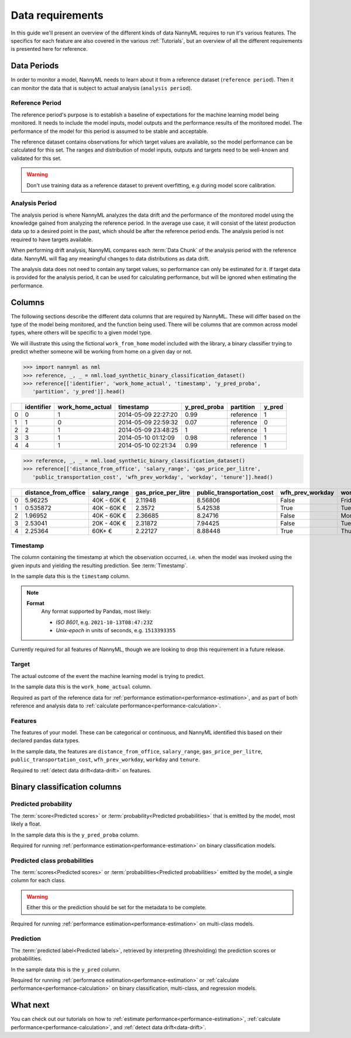 .. _data_requirements:

==================
Data requirements
==================

In this guide we'll present an overview of the different kinds of data NannyML requires to run it's various features. The specifics for each feature are also covered in the various :ref:`Tutorials`, but an overview of all the different requirements is presented here for reference.

.. _data-drift-periods:

Data Periods
------------

In order to monitor a model, NannyML needs to learn about it from a reference dataset (``reference period``).
Then it can monitor the data that is subject to actual analysis (``analysis period``).

Reference Period
^^^^^^^^^^^^^^^^

The reference period's purpose is to establish a baseline of expectations for the machine
learning model being monitored. It needs to include the model inputs, model outputs and
the performance results of the monitored model. The performance of the model for this period is assumed
to be stable and acceptable.

The reference dataset contains observations for which target values
are available, so the model performance can be calculated for this set.
The ranges and distribution of model inputs, outputs and targets need to be well-known and validated for this set.

.. warning::
    Don't use training data as a reference dataset to prevent overfitting, e.g during model score calibration.


Analysis Period
^^^^^^^^^^^^^^^

The analysis period is where NannyML analyzes the data drift and the performance of the monitored
model using the knowledge gained from analyzing the reference period. In the average use case, it will 
consist of the latest production data up to a desired point in the past, which should be after 
the reference period ends. The analysis period is not required to have targets available.

When performing drift analysis, NannyML compares each :term:`Data Chunk` of the analysis period
with the reference data. NannyML will flag any meaningful changes to data distributions as data drift.

The analysis data does not need to contain any target values, so performance can only be estimated for it.
If target data is provided for the analysis period, it can be used for calculating performance, but will be ignored
when estimating the performance.


Columns
--------------

The following sections describe the different data columns that are required by NannyML. These will differ based on
the type of the model being monitored, and the function being used. There will be columns that are common across model types, where others will
be specific to a given model type.

We will illustrate this using the fictional ``work_from_home`` model included with the library,
a binary classifier trying to predict whether someone will be working from home on a given day or not.


.. code-block:: python

    >>> import nannyml as nml
    >>> reference, _, _ = nml.load_synthetic_binary_classification_dataset()
    >>> reference[['identifier', 'work_home_actual', 'timestamp', 'y_pred_proba',
       'partition', 'y_pred']].head()

+----+--------------+--------------------+---------------------+----------------+-------------+----------+
|    |   identifier |   work_home_actual | timestamp           |   y_pred_proba | partition   |   y_pred |
+====+==============+====================+=====================+================+=============+==========+
|  0 |            0 |                  1 | 2014-05-09 22:27:20 |           0.99 | reference   |        1 |
+----+--------------+--------------------+---------------------+----------------+-------------+----------+
|  1 |            1 |                  0 | 2014-05-09 22:59:32 |           0.07 | reference   |        0 |
+----+--------------+--------------------+---------------------+----------------+-------------+----------+
|  2 |            2 |                  1 | 2014-05-09 23:48:25 |           1    | reference   |        1 |
+----+--------------+--------------------+---------------------+----------------+-------------+----------+
|  3 |            3 |                  1 | 2014-05-10 01:12:09 |           0.98 | reference   |        1 |
+----+--------------+--------------------+---------------------+----------------+-------------+----------+
|  4 |            4 |                  1 | 2014-05-10 02:21:34 |           0.99 | reference   |        1 |
+----+--------------+--------------------+---------------------+----------------+-------------+----------+

.. code-block:: python

    >>> reference, _, _ = nml.load_synthetic_binary_classification_dataset()
    >>> reference[['distance_from_office', 'salary_range', 'gas_price_per_litre',
       'public_transportation_cost', 'wfh_prev_workday', 'workday', 'tenure']].head()

+----+------------------------+----------------+-----------------------+------------------------------+--------------------+-----------+----------+
|    |   distance_from_office | salary_range   |   gas_price_per_litre |   public_transportation_cost | wfh_prev_workday   | workday   |   tenure |
+====+========================+================+=======================+==============================+====================+===========+==========+
|  0 |               5.96225  | 40K - 60K €    |               2.11948 |                      8.56806 | False              | Friday    | 0.212653 |
+----+------------------------+----------------+-----------------------+------------------------------+--------------------+-----------+----------+
|  1 |               0.535872 | 40K - 60K €    |               2.3572  |                      5.42538 | True               | Tuesday   | 4.92755  |
+----+------------------------+----------------+-----------------------+------------------------------+--------------------+-----------+----------+
|  2 |               1.96952  | 40K - 60K €    |               2.36685 |                      8.24716 | False              | Monday    | 0.520817 |
+----+------------------------+----------------+-----------------------+------------------------------+--------------------+-----------+----------+
|  3 |               2.53041  | 20K - 40K €    |               2.31872 |                      7.94425 | False              | Tuesday   | 0.453649 |
+----+------------------------+----------------+-----------------------+------------------------------+--------------------+-----------+----------+
|  4 |               2.25364  | 60K+ €         |               2.22127 |                      8.88448 | True               | Thursday  | 5.69526  |
+----+------------------------+----------------+-----------------------+------------------------------+--------------------+-----------+----------+


Timestamp
^^^^^^^^^^^^

The column containing the timestamp at which the observation occurred, i.e. when the model was invoked
using the given inputs and yielding the resulting prediction. See :term:`Timestamp`.

In the sample data this is the ``timestamp`` column.

.. note::
    **Format**
        Any format supported by Pandas, most likely:

        - *ISO 8601*, e.g. ``2021-10-13T08:47:23Z``
        - *Unix-epoch* in units of seconds, e.g. ``1513393355``

Currently required for all features of NannyML, though we are looking to drop this requirement in a future release.

Target
^^^^^^

The actual outcome of the event the machine learning model is trying to predict.

In the sample data this is the ``work_home_actual`` column.

Required as part of the reference data for :ref:`performance estimation<performance-estimation>`, and as part of both reference and analysis data to :ref:`calculate performance<performance-calculation>`.

Features
^^^^^^^^^

The features of your model. These can be categorical or continuous, and NannyML identified this based on their declared pandas data types. 

In the sample data, the features are ``distance_from_office``, ``salary_range``, ``gas_price_per_litre``, ``public_transportation_cost``, ``wfh_prev_workday``, ``workday`` and ``tenure``.

Required to :ref:`detect data drift<data-drift>` on features.



Binary classification columns
-----------------------------

Predicted probability
^^^^^^^^^^^^^^^^^^^^^

The :term:`score<Predicted scores>` or :term:`probability<Predicted probabilities>` that is emitted by the model, most likely a float. 

In the sample data this is the ``y_pred_proba`` column.

Required for running :ref:`performance estimation<performance-estimation>` on binary classification models.


Predicted class probabilities
^^^^^^^^^^^^^^^^^^^^^^^^^^^^^

The :term:`scores<Predicted scores>` or :term:`probabilities<Predicted probabilities>` emitted by the model, a single
column for each class.

.. warning::
    Either this or the prediction should be set for the metadata to be complete.

Required for running :ref:`performance estimation<performance-estimation>` on multi-class models.


Prediction
^^^^^^^^^^

The :term:`predicted label<Predicted labels>`, retrieved by interpreting (thresholding) the prediction scores or probabilities.

In the sample data this is the ``y_pred`` column.

Required for running :ref:`performance estimation<performance-estimation>` or :ref:`calculate performance<performance-calculation>` on binary classification, multi-class, and regression models.




What next
-----------------------

You can check out our tutorials on how to :ref:`estimate performance<performance-estimation>`, 
:ref:`calculate performance<performance-calculation>`, and :ref:`detect data drift<data-drift>`.
